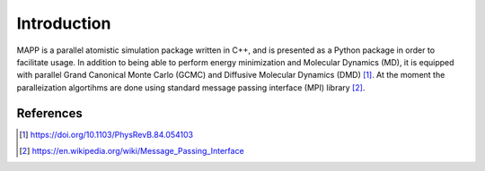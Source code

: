 **************
 Introduction
**************

MAPP is a parallel atomistic simulation package written in C++, and is presented as a Python package in order to facilitate usage. In addition to being able to perform energy minimization and Molecular Dynamics (MD), it is equipped with parallel Grand Canonical Monte Carlo (GCMC) and Diffusive Molecular Dynamics (DMD) [1]_. At the moment the paralleization algortihms are done using standard message passing interface (MPI) library [2]_.

References
----------
.. [1] https://doi.org/10.1103/PhysRevB.84.054103
.. [2] https://en.wikipedia.org/wiki/Message_Passing_Interface
